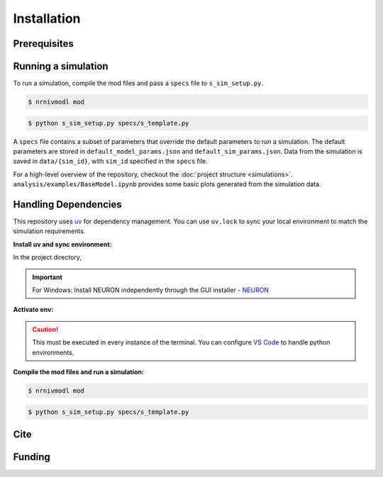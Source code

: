 Installation
============

Prerequisites
-------------

.. csv-table::
   :file: prereqs.csv
   :widths: 50,50
   :header-rows: 1



Running a simulation
--------------------
To run a simulation, compile the mod files and pass a ``specs`` file to ``s_sim_setup.py``.

.. code-block:: console

    $ nrnivmodl mod

.. code-block:: console

    $ python s_sim_setup.py specs/s_template.py

A ``specs`` file contains a subset of parameters that override the default parameters to run a simulation. 
The default parameters are stored in ``default_model_params.json`` and ``default_sim_params.json``. 
Data from the simulation is saved in ``data/{sim_id}``, with ``sim_id`` specified in the ``specs`` file.

For a high-level overview of the repository, checkout the :doc:`project structure <simulations>`.  
``analysis/examples/BaseModel.ipynb`` provides some basic plots generated from the simulation data.

Handling Dependencies
---------------------
This repository uses `uv <https://github.com/astral-sh/uv>`_ for dependency management. You can use ``uv.lock`` to 
sync your local environment to match the simulation requirements.


**Install uv and sync environment:**

In the project directory,

.. code-block:: console


.. TAB:: Linux/macOS
    
    .. code-block:: console
        
        $ curl -LsSf https://astral.sh/uv/install.sh | sh
        $ uv sync

.. TAB:: Windows

    .. code-block:: powershell

        powershell -ExecutionPolicy ByPass -c "irm https://astral.sh/uv/install.ps1 | iex"
        uv sync

.. important::

    For Windows: Install NEURON independently through the GUI installer - `NEURON <https://nrn.readthedocs.io/en/latest/index.html>`_ 


**Activate env:**

.. TAB:: Linux/macOS
    
    .. code-block:: console
        
        $ source .venv/bin/activate

.. TAB:: Windows

    .. code-block:: powershell

        .venv\Scripts\activate

.. caution::

    This must be executed in every instance of the terminal. You can configure `VS Code <https://code.visualstudio.com/docs/python/environments>`_ to handle python environments.

**Compile the mod files and run a simulation:**

.. code-block:: console

    $ nrnivmodl mod

.. code-block:: console

    $ python s_sim_setup.py specs/s_template.py

Cite
----

Funding
-------
